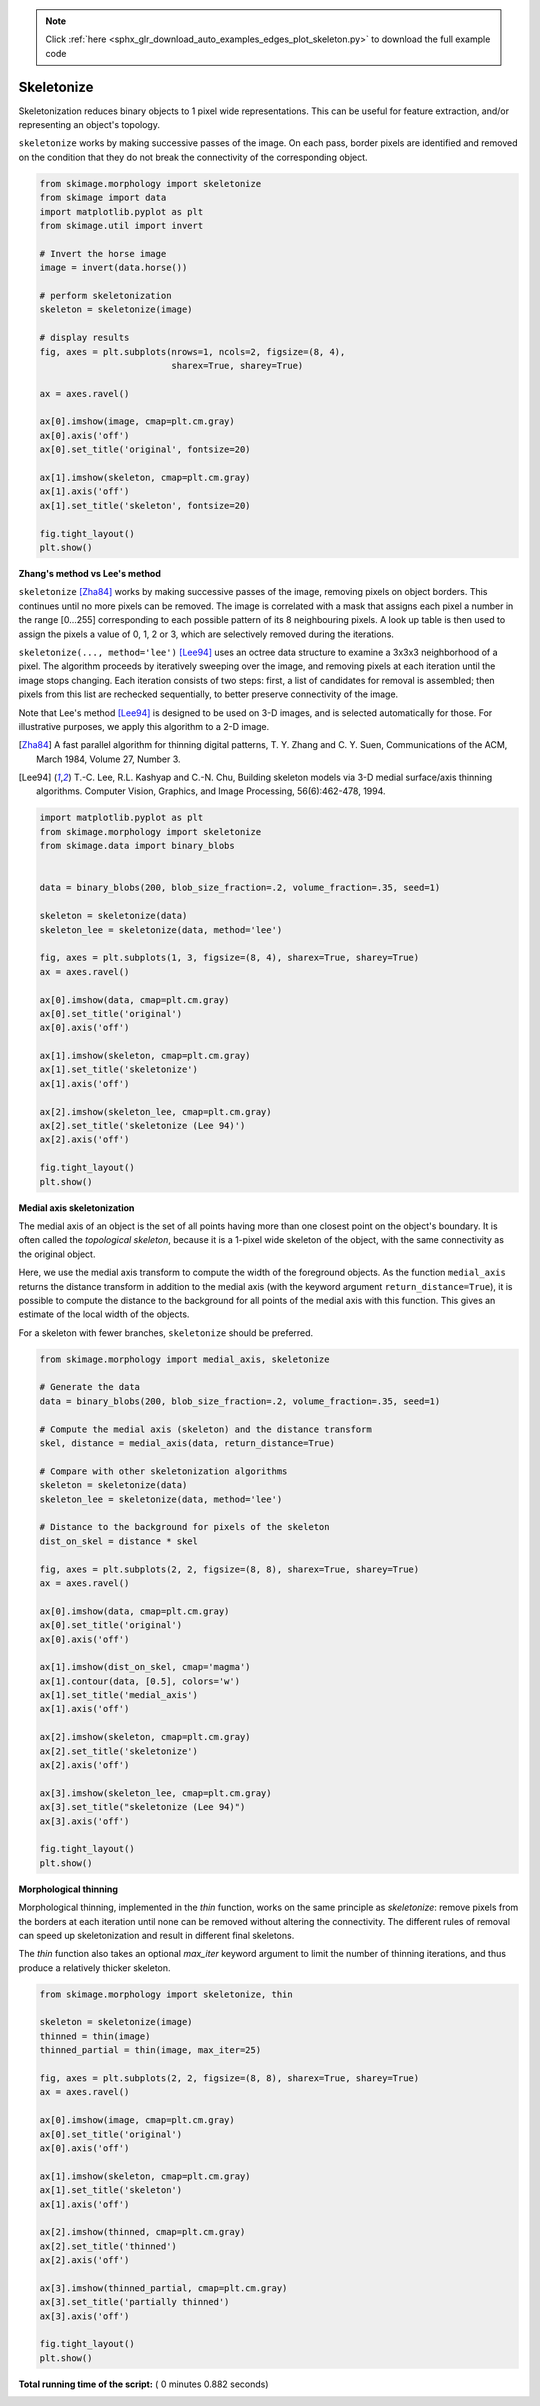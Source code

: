 .. note::
    :class: sphx-glr-download-link-note

    Click :ref:`here <sphx_glr_download_auto_examples_edges_plot_skeleton.py>` to download the full example code
.. rst-class:: sphx-glr-example-title

.. _sphx_glr_auto_examples_edges_plot_skeleton.py:


===========
Skeletonize
===========

Skeletonization reduces binary objects to 1 pixel wide representations. This
can be useful for feature extraction, and/or representing an object's topology.

``skeletonize`` works by making successive passes of the image. On each pass,
border pixels are identified and removed on the condition that they do not
break the connectivity of the corresponding object.



.. code-block:: python

    from skimage.morphology import skeletonize
    from skimage import data
    import matplotlib.pyplot as plt
    from skimage.util import invert

    # Invert the horse image
    image = invert(data.horse())

    # perform skeletonization
    skeleton = skeletonize(image)

    # display results
    fig, axes = plt.subplots(nrows=1, ncols=2, figsize=(8, 4),
                             sharex=True, sharey=True)

    ax = axes.ravel()

    ax[0].imshow(image, cmap=plt.cm.gray)
    ax[0].axis('off')
    ax[0].set_title('original', fontsize=20)

    ax[1].imshow(skeleton, cmap=plt.cm.gray)
    ax[1].axis('off')
    ax[1].set_title('skeleton', fontsize=20)

    fig.tight_layout()
    plt.show()




.. image:: /auto_examples/edges/images/sphx_glr_plot_skeleton_001.png
    :class: sphx-glr-single-img




**Zhang's method vs Lee's method**

``skeletonize`` [Zha84]_ works by making successive passes of
the image, removing pixels on object borders. This continues until no
more pixels can be removed.  The image is correlated with a
mask that assigns each pixel a number in the range [0...255]
corresponding to each possible pattern of its 8 neighbouring
pixels. A look up table is then used to assign the pixels a
value of 0, 1, 2 or 3, which are selectively removed during
the iterations.

``skeletonize(..., method='lee')`` [Lee94]_ uses an octree data structure
to examine a 3x3x3 neighborhood of a pixel. The algorithm proceeds by
iteratively sweeping over the image, and removing pixels at each iteration
until the image stops changing. Each iteration consists of two steps: first,
a list of candidates for removal is assembled; then pixels from this list
are rechecked sequentially, to better preserve connectivity of the image.

Note that Lee's method [Lee94]_ is designed to be used on 3-D images, and
is selected automatically for those. For illustrative purposes, we apply
this algorithm to a 2-D image.

.. [Zha84] A fast parallel algorithm for thinning digital patterns,
           T. Y. Zhang and C. Y. Suen, Communications of the ACM,
           March 1984, Volume 27, Number 3.

.. [Lee94] T.-C. Lee, R.L. Kashyap and C.-N. Chu, Building skeleton models
           via 3-D medial surface/axis thinning algorithms.
           Computer Vision, Graphics, and Image Processing, 56(6):462-478,
           1994.




.. code-block:: python


    import matplotlib.pyplot as plt
    from skimage.morphology import skeletonize
    from skimage.data import binary_blobs


    data = binary_blobs(200, blob_size_fraction=.2, volume_fraction=.35, seed=1)

    skeleton = skeletonize(data)
    skeleton_lee = skeletonize(data, method='lee')

    fig, axes = plt.subplots(1, 3, figsize=(8, 4), sharex=True, sharey=True)
    ax = axes.ravel()

    ax[0].imshow(data, cmap=plt.cm.gray)
    ax[0].set_title('original')
    ax[0].axis('off')

    ax[1].imshow(skeleton, cmap=plt.cm.gray)
    ax[1].set_title('skeletonize')
    ax[1].axis('off')

    ax[2].imshow(skeleton_lee, cmap=plt.cm.gray)
    ax[2].set_title('skeletonize (Lee 94)')
    ax[2].axis('off')

    fig.tight_layout()
    plt.show()




.. image:: /auto_examples/edges/images/sphx_glr_plot_skeleton_002.png
    :class: sphx-glr-single-img




**Medial axis skeletonization**

The medial axis of an object is the set of all points having more than one
closest point on the object's boundary. It is often called the *topological
skeleton*, because it is a 1-pixel wide skeleton of the object, with the same
connectivity as the original object.

Here, we use the medial axis transform to compute the width of the foreground
objects. As the function ``medial_axis`` returns the distance transform in
addition to the medial axis (with the keyword argument ``return_distance=True``),
it is possible to compute the distance to the background for all points of
the medial axis with this function. This gives an estimate of the local width
of the objects.

For a skeleton with fewer branches, ``skeletonize`` should be preferred.



.. code-block:: python


    from skimage.morphology import medial_axis, skeletonize

    # Generate the data
    data = binary_blobs(200, blob_size_fraction=.2, volume_fraction=.35, seed=1)

    # Compute the medial axis (skeleton) and the distance transform
    skel, distance = medial_axis(data, return_distance=True)

    # Compare with other skeletonization algorithms
    skeleton = skeletonize(data)
    skeleton_lee = skeletonize(data, method='lee')

    # Distance to the background for pixels of the skeleton
    dist_on_skel = distance * skel

    fig, axes = plt.subplots(2, 2, figsize=(8, 8), sharex=True, sharey=True)
    ax = axes.ravel()

    ax[0].imshow(data, cmap=plt.cm.gray)
    ax[0].set_title('original')
    ax[0].axis('off')

    ax[1].imshow(dist_on_skel, cmap='magma')
    ax[1].contour(data, [0.5], colors='w')
    ax[1].set_title('medial_axis')
    ax[1].axis('off')

    ax[2].imshow(skeleton, cmap=plt.cm.gray)
    ax[2].set_title('skeletonize')
    ax[2].axis('off')

    ax[3].imshow(skeleton_lee, cmap=plt.cm.gray)
    ax[3].set_title("skeletonize (Lee 94)")
    ax[3].axis('off')

    fig.tight_layout()
    plt.show()





.. image:: /auto_examples/edges/images/sphx_glr_plot_skeleton_003.png
    :class: sphx-glr-single-img




**Morphological thinning**

Morphological thinning, implemented in the `thin` function, works on the
same principle as `skeletonize`: remove pixels from the borders at each
iteration until none can be removed without altering the connectivity. The
different rules of removal can speed up skeletonization and result in
different final skeletons.

The `thin` function also takes an optional `max_iter` keyword argument to
limit the number of thinning iterations, and thus produce a relatively
thicker skeleton.



.. code-block:: python


    from skimage.morphology import skeletonize, thin

    skeleton = skeletonize(image)
    thinned = thin(image)
    thinned_partial = thin(image, max_iter=25)

    fig, axes = plt.subplots(2, 2, figsize=(8, 8), sharex=True, sharey=True)
    ax = axes.ravel()

    ax[0].imshow(image, cmap=plt.cm.gray)
    ax[0].set_title('original')
    ax[0].axis('off')

    ax[1].imshow(skeleton, cmap=plt.cm.gray)
    ax[1].set_title('skeleton')
    ax[1].axis('off')

    ax[2].imshow(thinned, cmap=plt.cm.gray)
    ax[2].set_title('thinned')
    ax[2].axis('off')

    ax[3].imshow(thinned_partial, cmap=plt.cm.gray)
    ax[3].set_title('partially thinned')
    ax[3].axis('off')

    fig.tight_layout()
    plt.show()



.. image:: /auto_examples/edges/images/sphx_glr_plot_skeleton_004.png
    :class: sphx-glr-single-img




**Total running time of the script:** ( 0 minutes  0.882 seconds)


.. _sphx_glr_download_auto_examples_edges_plot_skeleton.py:


.. only :: html

 .. container:: sphx-glr-footer
    :class: sphx-glr-footer-example



  .. container:: sphx-glr-download

     :download:`Download Python source code: plot_skeleton.py <plot_skeleton.py>`



  .. container:: sphx-glr-download

     :download:`Download Jupyter notebook: plot_skeleton.ipynb <plot_skeleton.ipynb>`


.. only:: html

 .. rst-class:: sphx-glr-signature

    `Gallery generated by Sphinx-Gallery <https://sphinx-gallery.readthedocs.io>`_
